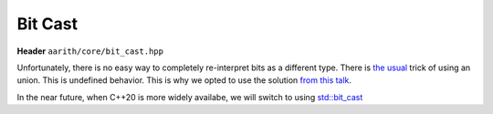 Bit Cast
========

**Header** ``aarith/core/bit_cast.hpp``

Unfortunately, there is no easy way to completely re-interpret bits as a different type. There is
`the usual <https://en.wikipedia.org/wiki/Type_punning#Use_of_union>`_ trick
of using an union. This is undefined behavior. This is why we opted to use the solution
`from this talk <https://www.youtube.com/watch?v=_qzMpk-22cc>`_.

In the near future, when C++20 is more widely availabe, we will switch to using
`std::bit_cast <https://en.cppreference.com/w/cpp/numeric/bit_cast>`_




.. doxygenfile:: bit_cast.hpp